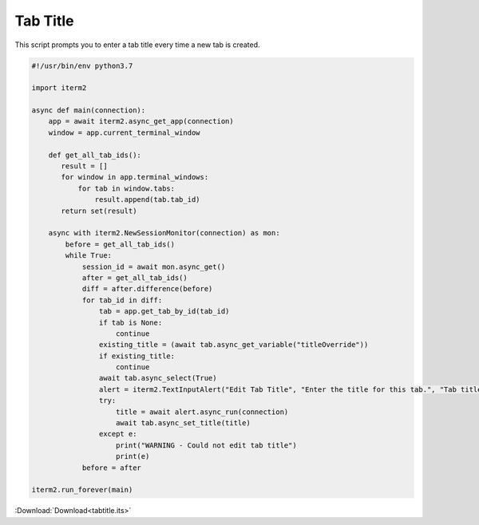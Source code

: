 .. _tabtitle_example:

Tab Title
=========

This script prompts you to enter a tab title every time a new tab is created.

.. code-block:: python

    #!/usr/bin/env python3.7

    import iterm2

    async def main(connection):
        app = await iterm2.async_get_app(connection)
        window = app.current_terminal_window

        def get_all_tab_ids():
           result = []
           for window in app.terminal_windows:
               for tab in window.tabs:
                   result.append(tab.tab_id)
           return set(result)

        async with iterm2.NewSessionMonitor(connection) as mon:
            before = get_all_tab_ids()
            while True:
                session_id = await mon.async_get()
                after = get_all_tab_ids()
                diff = after.difference(before)
                for tab_id in diff:
                    tab = app.get_tab_by_id(tab_id)
                    if tab is None:
                        continue
                    existing_title = (await tab.async_get_variable("titleOverride"))
                    if existing_title:
                        continue
                    await tab.async_select(True)
                    alert = iterm2.TextInputAlert("Edit Tab Title", "Enter the title for this tab.", "Tab title", "", app.get_window_for_tab(tab.tab_id).window_id)
                    try:
                        title = await alert.async_run(connection)
                        await tab.async_set_title(title)
                    except e:
                        print("WARNING - Could not edit tab title")
                        print(e)
                before = after

    iterm2.run_forever(main)


:Download:`Download<tabtitle.its>`

